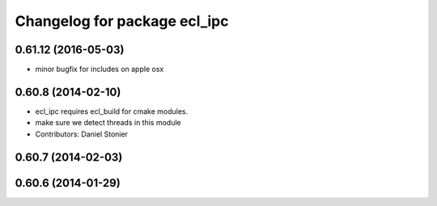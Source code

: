 ^^^^^^^^^^^^^^^^^^^^^^^^^^^^^
Changelog for package ecl_ipc
^^^^^^^^^^^^^^^^^^^^^^^^^^^^^

0.61.12 (2016-05-03)
--------------------
* minor bugfix for includes on apple osx

0.60.8 (2014-02-10)
-------------------
* ecl_ipc requires ecl_build for cmake modules.
* make sure we detect threads in this module
* Contributors: Daniel Stonier

0.60.7 (2014-02-03)
-------------------

0.60.6 (2014-01-29)
-------------------
